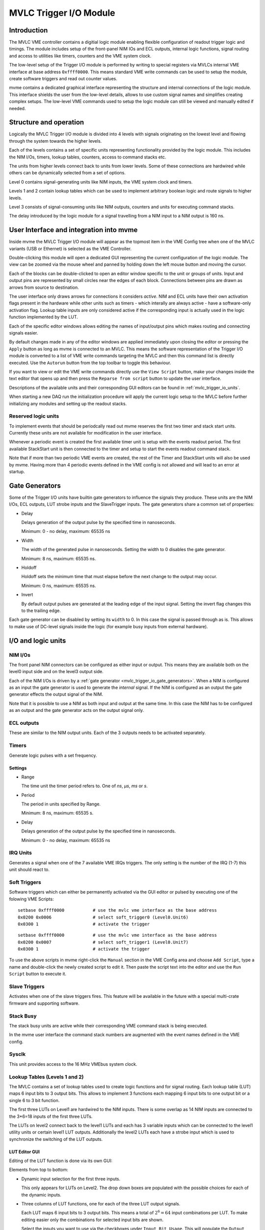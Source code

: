 
.. highlight:: none

.. _mvlc-trigger-io:

MVLC Trigger I/O Module
==================================================

Introduction
------------
The MVLC VME controller contains a digitial logic module enabling flexible
configuration of readout trigger logic and timings. The module includes setup
of the front-panel NIM IOs and ECL outputs, internal logic functions, signal
routing and access to utilities like timers, counters and the VME system clock.

The low-level setup of the Trigger I/O module is performed by writing to
special registers via MVLCs internal VME interface at base address
``0xffff0000``.  This means standard VME write commands can be used to setup
the module, create software triggers and read out counter values.

mvme contains a dedicated graphical interface representing the structure and
internal connections of the logic module. This interface shields the user from
the low-level details, allows to use custom signal names and simplifies
creating complex setups. The low-level VME commands used to setup the logic
module can still be viewed and manually edited if needed.

Structure and operation
-----------------------
.. autofigure:: images/mvlc_trigger_io_structure.png
   :scale-latex: 60%

   Structure of the MVLC Trigger I/O module

Logically the MVLC Trigger I/O module is divided into 4 levels with signals
originating on the lowest level and flowing through the system towards the
higher levels.

Each of the levels contains a set of specific units representing functionality
provided by the logic module. This includes the NIM I/Os, timers, lookup
tables, counters, access to command stacks etc.

The units from higher levels connect back to units from lower levels. Some of
these connections are hardwired while others can be dynamically selected from a
set of options.

Level 0 contains signal-generating units like NIM inputs, the VME system clock
and timers.

Levels 1 and 2 contain lookup tables which can be used to implement arbitrary
boolean logic and route signals to higher levels.

Level 3 consists of signal-consuming units like NIM outputs, counters and
units for executing command stacks.

The delay introduced by the logic module for a signal travelling from a NIM
input to a NIM output is 160 ns.


User Interface and integration into mvme
----------------------------------------
Inside mvme the MVLC Trigger I/O module will appear as the topmost item in the
VME Config tree when one of the MVLC variants (USB or Ethernet) is selected as
the VME Controller.

.. autofigure:: images/intro_vme_tree01.png
   :scale-latex: 60%

   VME Config tree with the MVLC Trigger I/O module at the top

Double-clicking this module will open a dedicated GUI representing the current
configuration of the logic module. The view can be zoomed via the mouse wheel
and panned by holding down the left mouse button and moving the cursor.

Each of the blocks can be double-clicked to open an editor window specific to
the unit or groups of units. Input and output pins are represented by small
circles near the edges of each block. Connections between pins are drawn as
arrows from source to destination.

The user interface only draws arrows for connections it considers *active*.
NIM and ECL units have their own activation flags present in the hardware while
other units such as timers - which interally are always active - have a
software-only activation flag. Lookup table inputs are only considered active
if the corresponding input is actually used in the logic function implemented
by the LUT.

Each of the specific editor windows allows editing the names of input/output
pins which makes routing and connecting signals easier.

By default changes made in any of the editor windows are applied immediately
upon closing the editor or pressing the ``Apply`` button as long as mvme is
connected to an MVLC. This means the software representation of the Trigger I/O
module is converted to a list of VME write commands targeting the MVLC and then
this command list is directly executed. Use the ``Autorun`` button from the top
toolbar to toggle this behaviour.

If you want to view or edit the VME write commands directly use the ``View
Script`` button, make your changes inside the text editor that opens up and
then press the ``Reparse from script`` button to update the user interface.

Descriptions of the available units and their corresponding GUI editors can be
found in :ref:`mvlc_trigger_io_units`.

When starting a new DAQ run the initialization procedure will apply the current
logic setup to the MVLC before further initializing any modules and setting up
the readout stacks.

Reserved logic units
~~~~~~~~~~~~~~~~~~~~
To implement events that should be periodcally read out mvme reserves the first
two timer and stack start units. Currently these units are not available for
modification in the user interface.

Whenever a periodic event is created the first available timer unit is setup
with the events readout period. The first available StackStart unit is then
connected to the timer and setup to start the events readout command stack.

Note that if more than two periodic VME events are created, the rest of the
Timer and StackStart units will also be used by mvme. Having more than 4
periodic events defined in the VME config is not allowed and will lead to an
error at startup.

.. autofigure:: images/mvlc_trigger_io_periodic_readout.png
   :scale-latex: 60%

   Internal usage of Timer and StackStart units for a periodic VME event called
   ``counter_readout``.


.. _mvlc_trigger_io_gate_generators:

Gate Generators
---------------
Some of the Trigger I/O units have builtin gate generators to influence the
signals they produce. These units are the NIM I/Os, ECL outputs, LUT strobe
inputs and the SlaveTrigger inputs. The gate generators share a common set of
properties:

* Delay

  Delays generation of the output pulse by the specified time in nanoseconds.

  Minimum: 0 - no delay, maximum: 65535 ns

* Width

  The width of the generated pulse in nanoseconds. Setting the width to 0
  disables the gate generator.

  Minimum: 8 ns, maximum: 65535 ns.

* Holdoff

  Holdoff sets the minimum time that must elapse before the next change to the
  output may occur.

  Minimum: 0 ns, maximum: 65535 ns.

* Invert

  By default output pulses are generated at the leading edge of the input
  signal. Setting the invert flag changes this to the trailing edge.

Each gate generator can be disabled by setting its ``width`` to 0. In this case
the signal is passed through as is. This allows to make use of DC-level signals
inside the logic (for example busy inputs from external hardware).

.. _mvlc_trigger_io_units:

I/O and logic units
-------------------

NIM I/Os
~~~~~~~~
The front panel NIM connectors can be configured as either input or output.
This means they are available both on the level0 input side and on the level3
output side.

Each of the NIM I/Os is driven by a :ref:`gate generator
<mvlc_trigger_io_gate_generators>`. When a NIM is configured as an input the
gate generator is used to generate the *internal* signal. If the NIM is
configured as an output the gate generator effects the output signal of the
NIM.

Note that it is possible to use a NIM as both input and output at the same
time. In this case the NIM has to be configured as an output and the gate
generator acts on the output signal only.


ECL outputs
~~~~~~~~~~~
These are similar to the NIM output units. Each of the 3 outputs needs to be
activated separately.

Timers
~~~~~~
Generate logic pulses with a set frequency.

Settings
^^^^^^^^
* Range

  The time unit the timer period refers to. One of *ns*, *µs*, *ms* or *s*.

* Period

  The period in units specified by Range.

  Minimum: 8 ns, maximum: 65535 s.

* Delay

  Delays generation of the output pulse by the specified time in nanoseconds.

  Minimum: 0 - no delay, maximum: 65535 ns

IRQ Units
~~~~~~~~~
Generates a signal when one of the 7 available VME IRQs triggers. The only
setting is the number of the IRQ (1-7) this unit should react to.

Soft Triggers
~~~~~~~~~~~~~
Software triggers which can either be permanently activated via the GUI editor
or pulsed by executing one of the folowing VME Scripts:

::

   setbase 0xffff0000		# use the mvlc vme interface as the base address
   0x0200 0x0006          	# select soft_trigger0 (Level0.Unit6)
   0x0300 1                	# activate the trigger

::

   setbase 0xffff0000		# use the mvlc vme interface as the base address
   0x0200 0x0007          	# select soft_trigger1 (Level0.Unit7)
   0x0300 1                	# activate the trigger

To use the above scripts in mvme right-click the ``Manual`` section in the VME
Config area and choose ``Add Script``, type a name and double-click the newly
created script to edit it. Then paste the script text into the editor and use
the ``Run Script`` button to execute it.

Slave Triggers
~~~~~~~~~~~~~~
Activates when one of the slave triggers fires. This feature will be available
in the future with a special multi-crate firmware and supporting software.

Stack Busy
~~~~~~~~~~
The stack busy units are active while their corresponding VME command stack is
being executed.

In the mvme user interface the command stack numbers are augmented with the
event names defined in the VME config.

Sysclk
~~~~~~
This unit provides access to the 16 MHz VMEbus system clock.

Lookup Tables (Levels 1 and 2)
~~~~~~~~~~~~~~~~~~~~~~~~~~~~~~
The MVLC contains a set of lookup tables used to create logic functions and for
signal routing. Each lookup table (LUT) maps 6 input bits to 3 output bits.
This allows to implement 3 functions each mapping 6 input bits to one output
bit or a single 6 to 3 bit function.

The first three LUTs on Level1 are hardwired to the NIM inputs. There is some
overlap as 14 NIM inputs are connected to the 3*6=18 inputs of the first three
LUTs.

The LUTs on level2 connect back to the level1 LUTs and each has 3 variable
inputs which can be connected to the level1 utility units or certain level1 LUT
outputs. Additionally the level2 LUTs each have a strobe input which is used to
synchronize the switching of the LUT outputs.

.. autofigure:: images/mvlc_trigger_io_hardwired_lut_connections.png
   :scale-latex: 60%

   The lookup tables with all hardwired connections active.

LUT Editor GUI
^^^^^^^^^^^^^^
Editing of the LUT function is done via its own GUI:

.. autofigure:: images/mvlc_trigger_io_lut_editor.png
   :scale-latex: 60%

   Editor window for a LUT on Level2.

Elements from top to bottom:

* Dynamic input selection for the first three inputs.

  This only appears for LUTs on Level2. The drop down boxes are populated with
  the possible choices for each of the dynamic inputs.

* Three columns of LUT functions, one for each of the three LUT output signals.

  Each LUT maps 6 input bits to 3 output bits. This means a total of
  :math:`2^{6}=64` input combinations per LUT. To make editing easier only the
  combinations for selected input bits are shown.

  Select the inputs you want to use via the checkboxes under ``Input Bit
  Usage``. This will populate the ``Output Activation`` table with the correct
  number of rows to represent each possible input combination.

  Each row of the ``Output Activation`` table represents the state of the
  output for the corresponding input combination. The input bit combination is
  shown on each row header with the lowest bit taking the rightmost place.
  Click the button to toggle the output state for the corresponding input
  combination.

  Using the ``AND``, ``OR`` and ``INVERT`` buttons allows to quickly populate
  the table with the corresponding function or invert the current assignment.

* For Level2 LUTs only: strobe input selection and parameters.

  For Level2 LUTs an additional ``Strobe Output`` checkbox is visible below the
  function table. If set the corresponding output bit will be affected by the
  LUTs strobe input.

  The strobe input signal can be selected from a predefined list and its
  :ref:`gate generator <mvlc_trigger_io_gate_generators>` parameters can be set
  using the controls in ``Strobe Gate Generator Settings``.

Note: mvme will attempt to minimize the boolean functions defined by each of
the LUTs. This means that not all selected input bits will necessarily be
selected again when next opening the editor window but the resulting function
should be identical.

Example
^^^^^^^
.. autofigure:: images/mvlc_trigger_io_lut_example.png
   :scale-latex: 60%

   Example LUT using input bits 0, 2 and 4. The output is activated if exactly
   two of the inputs are set.

StackStart
~~~~~~~~~~
These units start the execution of one of the 7 MVLC command stacks.

Settings
^^^^^^^^
* Number of the command stack to execute
* Activation flag

In the mvme user interface the command stack numbers are augmented with the
event names defined in the VME config.

MasterTrigger
~~~~~~~~~~~~~
Generates a master trigger in multi-crate setups. This feature will be
available in the future with a special multi-crate firmware and supporting
software.

Counters
~~~~~~~~
8 64-bit counter units incrementing by one each time the input rises. Each
counter has an optional latch input which atomically transfers the current
counter values to the counter registers. The latch can either be activated by
the Trigger/IO module or by writing to a special latch register.

The counter units can be read out via MVCLs internal VME interface at base
address ``0xffff0000`` using the following VME script:

::

   setbase 0xffff0000

   # counter0
   0x0200 0x0308           # counter select
   0x030a 1                # latch the counter (only needed if not done in the trigger_io module)
   read a32 d16 0x0300     # counter readout
   read a32 d16 0x0302
   read a32 d16 0x0304
   read a32 d16 0x0306

   # counter1
   /*
   0x0200 0x0309           # counter select
   0x030a 1                # latch the counter (only needed if not done in the trigger_io module)
   read a32 d16 0x0300     # counter readout
   read a32 d16 0x0302
   read a32 d16 0x0304
   read a32 d16 0x0306
   */

A dedicated VME module called ``MVLC Timestamp/Counter`` is provided by mvme to
ease setting up a counter readout. Add an instance of this module to the VME
Event where you want to read out the counter, edit the readout script (under
``Readout Loop`` in the user interface) and comment out all the counter blocks
except for the one that should be read out.

Examples
--------

Sysclk timestamp readout
~~~~~~~~~~~~~~~~~~~~~~~~
This example shows how to create a counter that increments with the VME system
clock frequency and to read out the counter values by creating a periodically
triggered readout event.

Only an MVLC is required for this setup to work.

* Start by creating new vme and analysis configs in mvme. Make sure the VME
  controller type is set to one of the MVLC variants and that mvme can
  succesfully establish the connection.

* In the VME Config tree right click the ``Events`` node and choose ``Add
  Event``. Select ``MVLC Trigger I/O`` as the condition and accept the dialog.

.. TODO: explain why the vme addresses have to be adjusted in the multicast scripts.

* Locate the ``Multicast DAQ Start/Stop`` node under the newly created event.
  Edit the ``DAQ Start`` script replacing the address prefix ``0xbb00`` with
  ``0xffff``.

  The script should look like this:
  ::
      writeabs a32 d16 0xffff603a      0   # stop acq
      writeabs a32 d16 0xffff6090      3   # reset CTRA and CTRB
      writeabs a32 d16 0xffff603c      1   # FIFO reset
      writeabs a32 d16 0xffff603a      1   # start acq
      writeabs a32 d16 0xffff6034      1   # readout reset

  Now do the same for the ``DAQ Stop`` script.

  Usually these two scripts use the broadcast address ``0xbb00`` which by
  default is setup for all mesytec modules when newly adding them. This means
  as long as a module is present and setup correctly by the mvme scripts the
  writes will succeed. In our case with no module present there won't be any
  acknowledge on the VME bus as a response to the write commands. mvme thus
  assumes that a module is missing or incorrectly configured and refuses to
  start a DAQ run. By editing the addresses we target the internal VME
  interface of the MVLC and the writes will succeed.

* Double-click the ``MVLC Trigger/IO`` object in the VME Config tree to open the
  graphical editor.

* Double-click the ``L3 Utilities`` block. In the bottom-left select the input
  for Counter0 and set it to ``sysclk``. Also check the ``Soft Activate``
  checkbox.

.. TODO: leftoff here

Busy signals
~~~~~~~~~~~~

3 NIM inputs, each a busy signal from some hardware.
NIM GGs have to be disabled to let the DC-level busy signal through.
Use a level1 LUT, create the OR over the inputs and negate it. This is the 'not busy' signal







* NIM input to stack start/counter + counter readout
* Timer/sysclk to counter + counter readout
* Timer to stackstart for periodic events
* SoftTrigger to NIM output
* Some LUT setups
